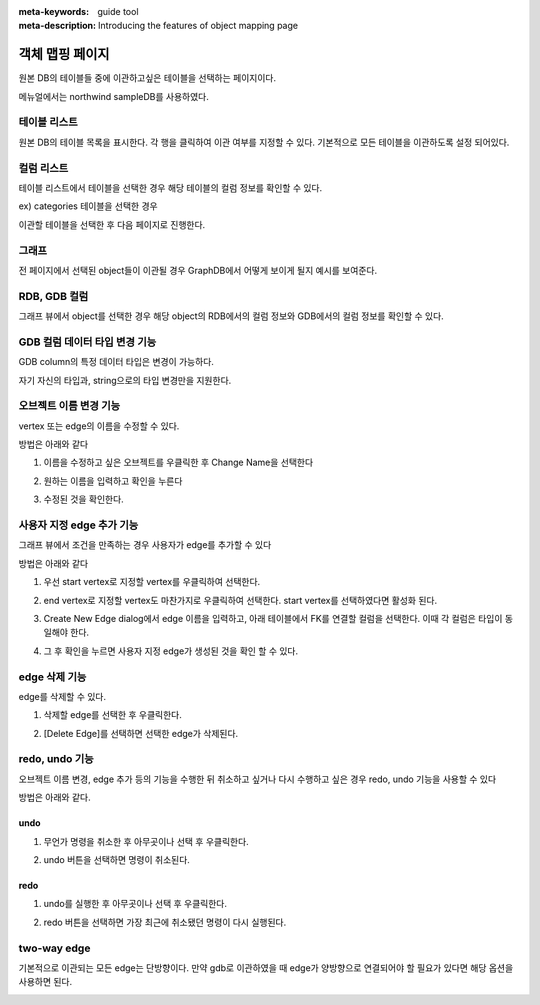 :meta-keywords: guide tool
:meta-description: Introducing the features of object mapping page

*******************************
객체 맵핑 페이지
*******************************

원본 DB의 테이블들 중에 이관하고싶은 테이블을 선택하는 페이지이다.

메뉴얼에서는 northwind sampleDB를 사용하였다.

.. image:: ./image/object_mapping_page.png

==============
테이블 리스트
==============

원본 DB의 테이블 목록을 표시한다. 각 행을 클릭하여 이관 여부를 지정할 수 있다.
기본적으로 모든 테이블을 이관하도록 설정 되어있다.

==============
컬럼 리스트
==============

테이블 리스트에서 테이블을 선택한 경우 해당 테이블의 컬럼 정보를 확인할 수 있다.

.. image:: ./image/object_mapping_select_table.png

ex) categories 테이블을 선택한 경우


이관할 테이블을 선택한 후 다음 페이지로 진행한다.

=======
그래프
=======

전 페이지에서 선택된 object들이 이관될 경우 GraphDB에서 어떻게 보이게 될지 예시를 보여준다.

==================
RDB, GDB 컬럼
==================

그래프 뷰에서 object를 선택한 경우 해당 object의 RDB에서의 컬럼 정보와 GDB에서의 컬럼 정보를 확인할 수 있다.

.. image:: ./image/object_mapping_page2.png

==================================
GDB 컬럼 데이터 타입 변경 기능
==================================

GDB column의 특정 데이터 타입은 변경이 가능하다.

.. image:: ./image/change_data_type.png

자기 자신의 타입과, string으로의 타입 변경만을 지원한다.

========================
오브젝트 이름 변경 기능
========================

vertex 또는 edge의 이름을 수정할 수 있다.

방법은 아래와 같다

1. 이름을 수정하고 싶은 오브젝트를 우클릭한 후 Change Name을 선택한다

.. image:: ./image/change_name.png

2. 원하는 이름을 입력하고 확인을 누른다

.. image:: ./image/change_name_dialog.png

3. 수정된 것을 확인한다.

.. image:: ./image/change_name_complete.png


==============================
사용자 지정 edge 추가 기능
==============================

그래프 뷰에서 조건을 만족하는 경우 사용자가 edge를 추가할 수 있다

방법은 아래와 같다

1. 우선 start vertex로 지정할 vertex를 우클릭하여 선택한다.

.. image:: ./image/add_edge_step1.png

2. end vertex로 지정할 vertex도 마찬가지로 우클릭하여 선택한다. start vertex를 선택하였다면 활성화 된다.

.. image:: ./image/add_edge_step2.png

3. Create New Edge dialog에서 edge 이름을 입력하고, 아래 테이블에서 FK를 연결할 컬럼을 선택한다. 이때 각 컬럼은 타입이 동일해야 한다.

.. image:: ./image/add_edge_step3.png

4. 그 후 확인을 누르면 사용자 지정 edge가 생성된 것을 확인 할 수 있다.

.. image:: ./image/add_edge_step5.png

=======================================
edge 삭제 기능
=======================================

edge를 삭제할 수 있다.

1. 삭제할 edge를 선택한 후 우클릭한다.

.. image:: ./image/select_edge_to_delete.png

2. [Delete Edge]를 선택하면 선택한 edge가 삭제된다.

.. image:: ./image/delete_edge.png

========================
redo, undo 기능
========================

오브젝트 이름 변경, edge 추가 등의 기능을 수행한 뒤 취소하고 싶거나 다시 수행하고 싶은 경우 redo, undo 기능을 사용할 수 있다

방법은 아래와 같다.

---------
undo
---------

1. 무언가 명령을 취소한 후 아무곳이나 선택 후 우클릭한다.

.. image:: ./image/undo_enable.png

2. undo 버튼을 선택하면 명령이 취소된다.

.. image:: ./image/execute_undo.png

---------
redo
---------

1. undo를 실행한 후 아무곳이나 선택 후 우클릭한다.

.. image:: ./image/redo_enable.png

2. redo 버튼을 선택하면 가장 최근에 취소됐던 명령이 다시 실행된다.

.. image:: ./image/execute_redo.png

====================
two-way edge
====================

기본적으로 이관되는 모든 edge는 단방향이다. 만약 gdb로 이관하였을 때 edge가 양방향으로 연결되어야 할 필요가 있다면 해당 옵션을 사용하면 된다.

.. image:: ./image/two_way_edge.png

